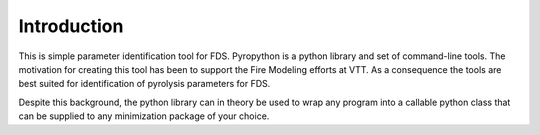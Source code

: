 Introduction
============

This is simple parameter identification  tool  for FDS. Pyropython is a python
library and set of command-line tools.  The motivation for creating this tool has
been to support the Fire Modeling efforts at VTT. As a consequence the tools are
best suited for identification of pyrolysis parameters for FDS.

Despite this background, the python library can in theory be used to wrap any program
into a callable python class that can be supplied to any minimization package of your choice.
